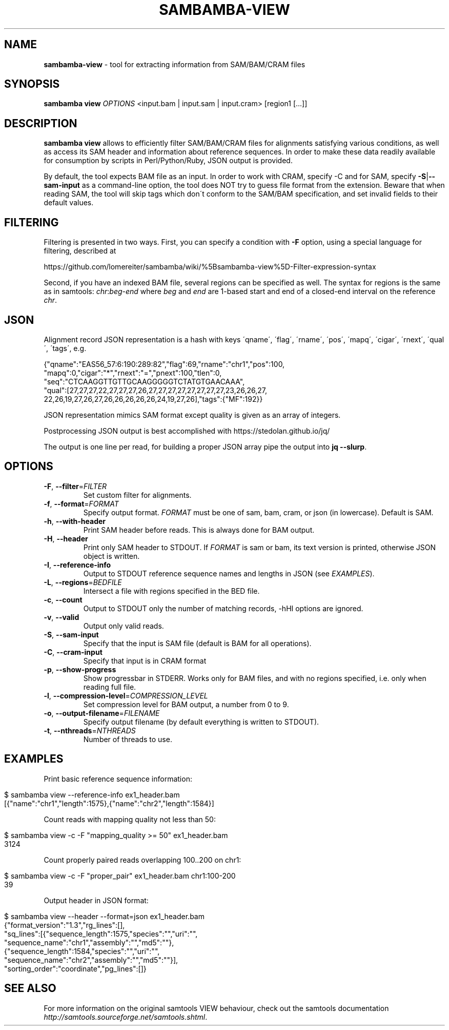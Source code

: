 .\" generated with Ronn/v0.7.3
.\" http://github.com/rtomayko/ronn/tree/0.7.3
.
.TH "SAMBAMBA\-VIEW" "1" "June 2016" "" ""
.
.SH "NAME"
\fBsambamba\-view\fR \- tool for extracting information from SAM/BAM/CRAM files
.
.SH "SYNOPSIS"
\fBsambamba view\fR \fIOPTIONS\fR <input\.bam | input\.sam | input\.cram> [region1 [\.\.\.]]
.
.SH "DESCRIPTION"
\fBsambamba view\fR allows to efficiently filter SAM/BAM/CRAM files for alignments satisfying various conditions, as well as access its SAM header and information about reference sequences\. In order to make these data readily available for consumption by scripts in Perl/Python/Ruby, JSON output is provided\.
.
.P
By default, the tool expects BAM file as an input\. In order to work with CRAM, specify \-C and for SAM, specify \fB\-S\fR|\fB\-\-sam\-input\fR as a command\-line option, the tool does NOT try to guess file format from the extension\. Beware that when reading SAM, the tool will skip tags which don\'t conform to the SAM/BAM specification, and set invalid fields to their default values\.
.
.SH "FILTERING"
Filtering is presented in two ways\. First, you can specify a condition with \fB\-F\fR option, using a special language for filtering, described at
.
.P
https://github\.com/lomereiter/sambamba/wiki/%5Bsambamba\-view%5D\-Filter\-expression\-syntax
.
.P
Second, if you have an indexed BAM file, several regions can be specified as well\. The syntax for regions is the same as in samtools: \fIchr\fR:\fIbeg\fR\-\fIend\fR where \fIbeg\fR and \fIend\fR are 1\-based start and end of a closed\-end interval on the reference \fIchr\fR\.
.
.SH "JSON"
Alignment record JSON representation is a hash with keys \'qname\', \'flag\', \'rname\', \'pos\', \'mapq\', \'cigar\', \'rnext\', \'qual\', \'tags\', e\.g\.
.
.P
{"qname":"EAS56_57:6:190:289:82","flag":69,"rname":"chr1","pos":100,
.
.br
"mapq":0,"cigar":"*","rnext":"=","pnext":100,"tlen":0,
.
.br
"seq":"CTCAAGGTTGTTGCAAGGGGGTCTATGTGAACAAA",
.
.br
"qual":[27,27,27,22,27,27,27,26,27,27,27,27,27,27,27,27,23,26,26,27,
.
.br
22,26,19,27,26,27,26,26,26,26,26,24,19,27,26],"tags":{"MF":192}}
.
.P
JSON representation mimics SAM format except quality is given as an array of integers\.
.
.P
Postprocessing JSON output is best accomplished with https://stedolan\.github\.io/jq/
.
.P
The output is one line per read, for building a proper JSON array pipe the output into \fBjq \-\-slurp\fR\.
.
.SH "OPTIONS"
.
.TP
\fB\-F\fR, \fB\-\-filter\fR=\fIFILTER\fR
Set custom filter for alignments\.
.
.TP
\fB\-f\fR, \fB\-\-format\fR=\fIFORMAT\fR
Specify output format\. \fIFORMAT\fR must be one of sam, bam, cram, or json (in lowercase)\. Default is SAM\.
.
.TP
\fB\-h\fR, \fB\-\-with\-header\fR
Print SAM header before reads\. This is always done for BAM output\.
.
.TP
\fB\-H\fR, \fB\-\-header\fR
Print only SAM header to STDOUT\. If \fIFORMAT\fR is sam or bam, its text version is printed, otherwise JSON object is written\.
.
.TP
\fB\-I\fR, \fB\-\-reference\-info\fR
Output to STDOUT reference sequence names and lengths in JSON (see \fIEXAMPLES\fR)\.
.
.TP
\fB\-L\fR, \fB\-\-regions\fR=\fIBEDFILE\fR
Intersect a file with regions specified in the BED file\.
.
.TP
\fB\-c\fR, \fB\-\-count\fR
Output to STDOUT only the number of matching records, \-hHI options are ignored\.
.
.TP
\fB\-v\fR, \fB\-\-valid\fR
Output only valid reads\.
.
.TP
\fB\-S\fR, \fB\-\-sam\-input\fR
Specify that the input is SAM file (default is BAM for all operations)\.
.
.TP
\fB\-C\fR, \fB\-\-cram\-input\fR
Specify that input is in CRAM format
.
.TP
\fB\-p\fR, \fB\-\-show\-progress\fR
Show progressbar in STDERR\. Works only for BAM files, and with no regions specified, i\.e\. only when reading full file\.
.
.TP
\fB\-l\fR, \fB\-\-compression\-level\fR=\fICOMPRESSION_LEVEL\fR
Set compression level for BAM output, a number from 0 to 9\.
.
.TP
\fB\-o\fR, \fB\-\-output\-filename\fR=\fIFILENAME\fR
Specify output filename (by default everything is written to STDOUT)\.
.
.TP
\fB\-t\fR, \fB\-\-nthreads\fR=\fINTHREADS\fR
Number of threads to use\.
.
.SH "EXAMPLES"
Print basic reference sequence information:
.
.IP "" 4
.
.nf

 $ sambamba view \-\-reference\-info ex1_header\.bam
 [{"name":"chr1","length":1575},{"name":"chr2","length":1584}]
.
.fi
.
.IP "" 0
.
.P
Count reads with mapping quality not less than 50:
.
.IP "" 4
.
.nf

 $ sambamba view \-c \-F "mapping_quality >= 50" ex1_header\.bam
 3124
.
.fi
.
.IP "" 0
.
.P
Count properly paired reads overlapping 100\.\.200 on chr1:
.
.IP "" 4
.
.nf

 $ sambamba view \-c \-F "proper_pair" ex1_header\.bam chr1:100\-200
 39
.
.fi
.
.IP "" 0
.
.P
Output header in JSON format:
.
.IP "" 4
.
.nf

 $ sambamba view \-\-header \-\-format=json ex1_header\.bam
 {"format_version":"1\.3","rg_lines":[],
  "sq_lines":[{"sequence_length":1575,"species":"","uri":"",
  "sequence_name":"chr1","assembly":"","md5":""},
  {"sequence_length":1584,"species":"","uri":"",
  "sequence_name":"chr2","assembly":"","md5":""}],
  "sorting_order":"coordinate","pg_lines":[]}
.
.fi
.
.IP "" 0
.
.SH "SEE ALSO"
For more information on the original samtools VIEW behaviour, check out the samtools documentation \fIhttp://samtools\.sourceforge\.net/samtools\.shtml\fR\.
